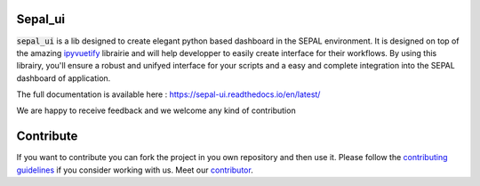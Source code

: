 .. image:: https://raw.githubusercontent.com/12rambau/sepal_ui/master/docs/img/sepal_header.png

Sepal_ui
--------

.. image:: https://img.shields.io/badge/License-MIT-yellow.svg
    :target: https://opensource.org/licenses/MIT
    :alt: License: MIT

.. image:: https://badge.fury.io/py/sepal-ui.svg
    :target: https://badge.fury.io/py/sepal-ui
    :alt: PyPI version

.. image:: https://travis-ci.com/12rambau/sepal_ui.svg?branch=master
    :target: https://travis-ci.com/12rambau/sepal_ui
    :alt: Build Status

.. image:: https://api.codeclimate.com/v1/badges/861f09002bb9d75b6ea5/maintainability
    :target: https://codeclimate.com/github/12rambau/sepal_ui/maintainability
    :alt: Maintainability

.. image:: https://api.codeclimate.com/v1/badges/861f09002bb9d75b6ea5/test_coverage
    :target: https://codeclimate.com/github/12rambau/sepal_ui/test_coverage
    :alt: Test Coverage
    
.. image:: https://readthedocs.org/projects/sepal-ui/badge/?version=latest
    :target: https://sepal-ui.readthedocs.io/en/latest/?badge=latest
    :alt: Documentation Status

:code:`sepal_ui` is a lib designed to create elegant python based dashboard in the SEPAL environment. It is designed on top of the amazing `ipyvuetify <https://ipyvuetify.readthedocs.io/en/latest/introduction.html>`_ librairie and will help developper to easily create interface for their workflows. 
By using this librairy, you'll ensure a robust and unifyed interface for your scripts and a easy and complete integration into the SEPAL dashboard of application.

The full documentation is available here : `<https://sepal-ui.readthedocs.io/en/latest/>`_

We are happy to receive feedback and we welcome any kind of contribution

.. image:: https://raw.githubusercontent.com/12rambau/sepal_ui/master/docs/img/module-landing.png

Contribute
----------

If you want to contribute you can fork the project in you own repository and then use it. 
Please follow the `contributing guidelines <https://github.com/12rambau/sepal_ui/blob/master/CONTRIBUTE.md>`_ if you consider working with us. 
Meet our `contributor <https://github.com/12rambau/sepal_ui/blob/master/AUTHOR.rst>`_. 

